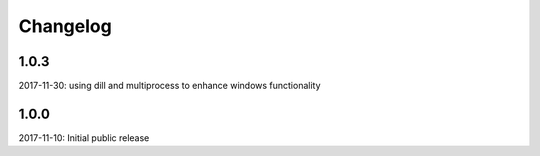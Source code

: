 Changelog
=========

1.0.3
-----

2017-11-30: using dill and multiprocess to enhance windows functionality


1.0.0
-----

2017-11-10: Initial public release

